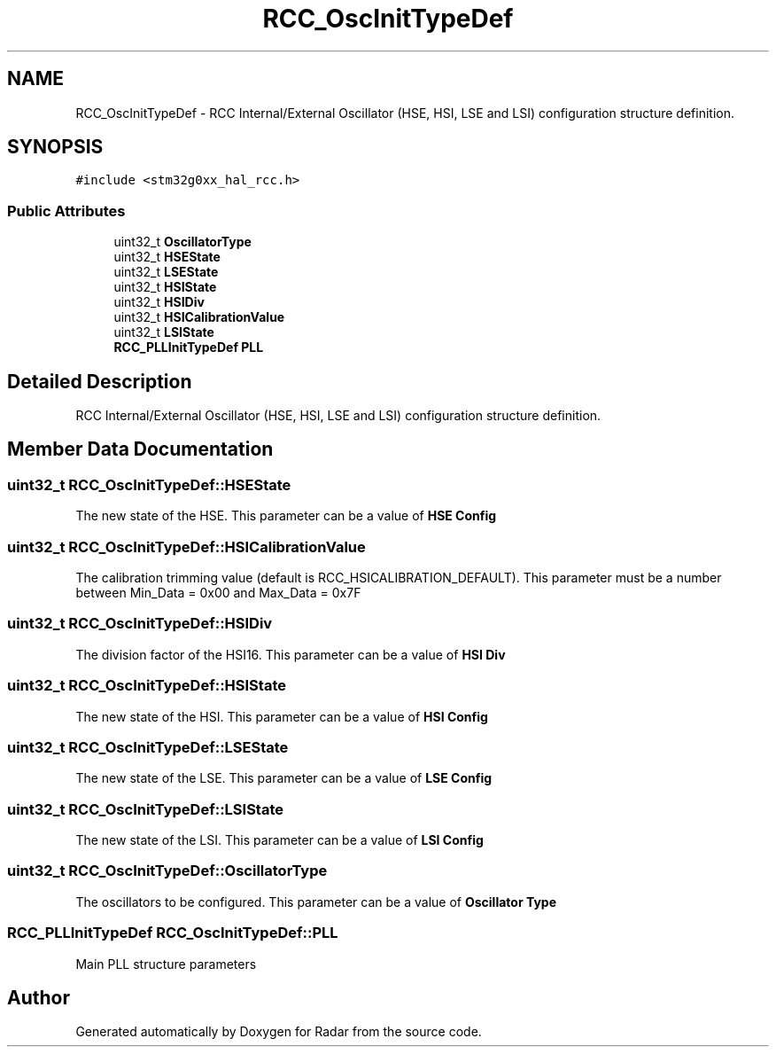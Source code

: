 .TH "RCC_OscInitTypeDef" 3 "Version 1.0.0" "Radar" \" -*- nroff -*-
.ad l
.nh
.SH NAME
RCC_OscInitTypeDef \- RCC Internal/External Oscillator (HSE, HSI, LSE and LSI) configuration structure definition\&.  

.SH SYNOPSIS
.br
.PP
.PP
\fC#include <stm32g0xx_hal_rcc\&.h>\fP
.SS "Public Attributes"

.in +1c
.ti -1c
.RI "uint32_t \fBOscillatorType\fP"
.br
.ti -1c
.RI "uint32_t \fBHSEState\fP"
.br
.ti -1c
.RI "uint32_t \fBLSEState\fP"
.br
.ti -1c
.RI "uint32_t \fBHSIState\fP"
.br
.ti -1c
.RI "uint32_t \fBHSIDiv\fP"
.br
.ti -1c
.RI "uint32_t \fBHSICalibrationValue\fP"
.br
.ti -1c
.RI "uint32_t \fBLSIState\fP"
.br
.ti -1c
.RI "\fBRCC_PLLInitTypeDef\fP \fBPLL\fP"
.br
.in -1c
.SH "Detailed Description"
.PP 
RCC Internal/External Oscillator (HSE, HSI, LSE and LSI) configuration structure definition\&. 
.SH "Member Data Documentation"
.PP 
.SS "uint32_t RCC_OscInitTypeDef::HSEState"
The new state of the HSE\&. This parameter can be a value of \fBHSE Config\fP 
.br
 
.SS "uint32_t RCC_OscInitTypeDef::HSICalibrationValue"
The calibration trimming value (default is RCC_HSICALIBRATION_DEFAULT)\&. This parameter must be a number between Min_Data = 0x00 and Max_Data = 0x7F 
.SS "uint32_t RCC_OscInitTypeDef::HSIDiv"
The division factor of the HSI16\&. This parameter can be a value of \fBHSI Div\fP 
.br
 
.SS "uint32_t RCC_OscInitTypeDef::HSIState"
The new state of the HSI\&. This parameter can be a value of \fBHSI Config\fP 
.br
 
.SS "uint32_t RCC_OscInitTypeDef::LSEState"
The new state of the LSE\&. This parameter can be a value of \fBLSE Config\fP 
.br
 
.SS "uint32_t RCC_OscInitTypeDef::LSIState"
The new state of the LSI\&. This parameter can be a value of \fBLSI Config\fP 
.br
 
.SS "uint32_t RCC_OscInitTypeDef::OscillatorType"
The oscillators to be configured\&. This parameter can be a value of \fBOscillator Type\fP 
.br
 
.SS "\fBRCC_PLLInitTypeDef\fP RCC_OscInitTypeDef::PLL"
Main PLL structure parameters 
.br
 

.SH "Author"
.PP 
Generated automatically by Doxygen for Radar from the source code\&.
